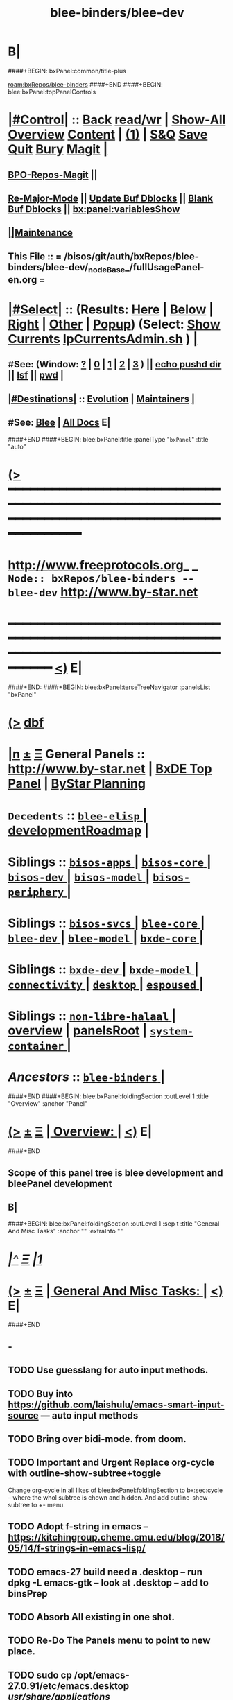 * B|
####+BEGIN: bxPanel:common/title-plus
#+title: blee-binders/blee-dev
#+roam_tags: branch
#+roam_key: bxRepos/blee-binders/blee-dev
[[roam:bxRepos/blee-binders]]
####+END
####+BEGIN: blee:bxPanel:topPanelControls
*  [[elisp:(org-cycle)][|#Control|]] :: [[elisp:(blee:bnsm:menu-back)][Back]] [[elisp:(toggle-read-only)][read/wr]] | [[elisp:(show-all)][Show-All]]  [[elisp:(org-shifttab)][Overview]]  [[elisp:(progn (org-shifttab) (org-content))][Content]] | [[elisp:(delete-other-windows)][(1)]] | [[elisp:(progn (save-buffer) (kill-buffer))][S&Q]] [[elisp:(save-buffer)][Save]] [[elisp:(kill-buffer)][Quit]] [[elisp:(bury-buffer)][Bury]]  [[elisp:(magit)][Magit]]  [[elisp:(org-cycle)][| ]]
**  [[elisp:(bap:magit:bisos:current-bpo-repos/visit)][BPO-Repos-Magit]] ||
**  [[elisp:(blee:buf:re-major-mode)][Re-Major-Mode]] ||  [[elisp:(org-dblock-update-buffer-bx)][Update Buf Dblocks]] || [[elisp:(org-dblock-bx-blank-buffer)][Blank Buf Dblocks]] || [[elisp:(bx:panel:variablesShow)][bx:panel:variablesShow]]
**  [[elisp:(blee:menu-sel:comeega:maintenance:popupMenu)][||Maintenance]]
**  This File :: *= /bisos/git/auth/bxRepos/blee-binders/blee-dev/_nodeBase_/fullUsagePanel-en.org =*
*  [[elisp:(org-cycle)][|#Select|]]  :: (Results: [[elisp:(blee:bnsm:results-here)][Here]] | [[elisp:(blee:bnsm:results-split-below)][Below]] | [[elisp:(blee:bnsm:results-split-right)][Right]] | [[elisp:(blee:bnsm:results-other)][Other]] | [[elisp:(blee:bnsm:results-popup)][Popup]]) (Select:  [[elisp:(lsip-local-run-command "lpCurrentsAdmin.sh -i currentsGetThenShow")][Show Currents]]  [[elisp:(lsip-local-run-command "lpCurrentsAdmin.sh")][lpCurrentsAdmin.sh]] ) [[elisp:(org-cycle)][| ]]
**  #See:  (Window: [[elisp:(blee:bnsm:results-window-show)][?]] | [[elisp:(blee:bnsm:results-window-set 0)][0]] | [[elisp:(blee:bnsm:results-window-set 1)][1]] | [[elisp:(blee:bnsm:results-window-set 2)][2]] | [[elisp:(blee:bnsm:results-window-set 3)][3]] ) || [[elisp:(lsip-local-run-command-here "echo pushd dest")][echo pushd dir]] || [[elisp:(lsip-local-run-command-here "lsf")][lsf]] || [[elisp:(lsip-local-run-command-here "pwd")][pwd]] |
**  [[elisp:(org-cycle)][|#Destinations|]] :: [[Evolution]] | [[Maintainers]]  [[elisp:(org-cycle)][| ]]
**  #See:  [[elisp:(bx:bnsm:top:panel-blee)][Blee]] | [[elisp:(bx:bnsm:top:panel-listOfDocs)][All Docs]]  E|
####+END
####+BEGIN: blee:bxPanel:title :panelType "=bxPanel=" :title "auto"
* [[elisp:(show-all)][(>]] ━━━━━━━━━━━━━━━━━━━━━━━━━━━━━━━━━━━━━━━━━━━━━━━━━━━━━━━━━━━━━━━━━━━━━━━━━━━━━━━━━━━━━━━━━━━━━━━━━
*   [[img-link:file:/bisos/blee/env/images/fpfByStarElipseTop-50.png][http://www.freeprotocols.org]]_ _   ~Node:: bxRepos/blee-binders -- blee-dev~   [[img-link:file:/bisos/blee/env/images/fpfByStarElipseBottom-50.png][http://www.by-star.net]]
* ━━━━━━━━━━━━━━━━━━━━━━━━━━━━━━━━━━━━━━━━━━━━━━━━━━━━━━━━━━━━━━━━━━━━━━━━━━━━━━━━━━━━━━━━━━━━━  [[elisp:(org-shifttab)][<)]] E|
####+END:
####+BEGIN: blee:bxPanel:terseTreeNavigator :panelsList "bxPanel"
* [[elisp:(show-all)][(>]] [[elisp:(describe-function 'org-dblock-write:blee:bxPanel:terseTreeNavigator)][dbf]]
* [[elisp:(show-all)][|n]]  _[[elisp:(blee:menu-sel:outline:popupMenu)][±]]_  _[[elisp:(blee:menu-sel:navigation:popupMenu)][Ξ]]_   General Panels ::   [[img-link:file:/bisos/blee/env/images/bystarInside.jpg][http://www.by-star.net]] *|*  [[elisp:(find-file "/libre/ByStar/InitialTemplates/activeDocs/listOfDocs/fullUsagePanel-en.org")][BxDE Top Panel]] *|* [[elisp:(blee:bnsm:panel-goto "/libre/ByStar/InitialTemplates/activeDocs/planning/Main")][ByStar Planning]]

*   =Decedents=  :: [[elisp:(blee:bnsm:panel-goto "/bisos/git/auth/bxRepos/blee-binders/blee-dev/blee-elisp/_nodeBase_")][ =blee-elisp= ]] *|* [[elisp:(blee:bnsm:panel-goto "/bisos/git/auth/bxRepos/blee-binders/blee-dev/developmentRoadmap")][developmentRoadmap]] *|*
*   *Siblings*   :: [[elisp:(blee:bnsm:panel-goto "/bisos/git/auth/bxRepos/blee-binders/bisos-apps/_nodeBase_")][ =bisos-apps= ]] *|* [[elisp:(blee:bnsm:panel-goto "/bisos/git/auth/bxRepos/blee-binders/bisos-core/_nodeBase_")][ =bisos-core= ]] *|* [[elisp:(blee:bnsm:panel-goto "/bisos/git/auth/bxRepos/blee-binders/bisos-dev/_nodeBase_")][ =bisos-dev= ]] *|* [[elisp:(blee:bnsm:panel-goto "/bisos/git/auth/bxRepos/blee-binders/bisos-model/_nodeBase_")][ =bisos-model= ]] *|* [[elisp:(blee:bnsm:panel-goto "/bisos/git/auth/bxRepos/blee-binders/bisos-periphery/_nodeBase_")][ =bisos-periphery= ]] *|*
*   *Siblings*   :: [[elisp:(blee:bnsm:panel-goto "/bisos/git/auth/bxRepos/blee-binders/bisos-svcs/_nodeBase_")][ =bisos-svcs= ]] *|* [[elisp:(blee:bnsm:panel-goto "/bisos/git/auth/bxRepos/blee-binders/blee-core/_nodeBase_")][ =blee-core= ]] *|* [[elisp:(blee:bnsm:panel-goto "/bisos/git/auth/bxRepos/blee-binders/blee-dev/_nodeBase_")][ =blee-dev= ]] *|* [[elisp:(blee:bnsm:panel-goto "/bisos/git/auth/bxRepos/blee-binders/blee-model/_nodeBase_")][ =blee-model= ]] *|* [[elisp:(blee:bnsm:panel-goto "/bisos/git/auth/bxRepos/blee-binders/bxde-core/_nodeBase_")][ =bxde-core= ]] *|*
*   *Siblings*   :: [[elisp:(blee:bnsm:panel-goto "/bisos/git/auth/bxRepos/blee-binders/bxde-dev/_nodeBase_")][ =bxde-dev= ]] *|* [[elisp:(blee:bnsm:panel-goto "/bisos/git/auth/bxRepos/blee-binders/bxde-model/_nodeBase_")][ =bxde-model= ]] *|* [[elisp:(blee:bnsm:panel-goto "/bisos/git/auth/bxRepos/blee-binders/connectivity/_nodeBase_")][ =connectivity= ]] *|* [[elisp:(blee:bnsm:panel-goto "/bisos/git/auth/bxRepos/blee-binders/desktop/_nodeBase_")][ =desktop= ]] *|* [[elisp:(blee:bnsm:panel-goto "/bisos/git/auth/bxRepos/blee-binders/espoused/_nodeBase_")][ =espoused= ]] *|*
*   *Siblings*   :: [[elisp:(blee:bnsm:panel-goto "/bisos/git/auth/bxRepos/blee-binders/non-libre-halaal/_nodeBase_")][ =non-libre-halaal= ]] *|* [[elisp:(blee:bnsm:panel-goto "/bisos/git/auth/bxRepos/blee-binders/overview")][overview]] *|* [[elisp:(blee:bnsm:panel-goto "/bisos/git/auth/bxRepos/blee-binders/panelsRoot")][panelsRoot]] *|* [[elisp:(blee:bnsm:panel-goto "/bisos/git/auth/bxRepos/blee-binders/system-container/_nodeBase_")][ =system-container= ]] *|*
*   /Ancestors/  :: [[elisp:(blee:bnsm:panel-goto "/bisos/git/auth/bxRepos/blee-binders/_nodeBase_")][ =blee-binders= ]] *|*
####+END
####+BEGIN: blee:bxPanel:foldingSection :outLevel 1 :title "Overview" :anchor "Panel"
* [[elisp:(show-all)][(>]]  _[[elisp:(blee:menu-sel:outline:popupMenu)][±]]_  _[[elisp:(blee:menu-sel:navigation:popupMenu)][Ξ]]_       [[elisp:(org-cycle)][| *Overview:* |]] <<Panel>>   [[elisp:(org-shifttab)][<)]] E|
####+END
** 
** Scope of this panel tree is blee development and bleePanel development
** B|
####+BEGIN: blee:bxPanel:foldingSection :outLevel 1 :sep t :title "General And Misc Tasks" :anchor "" :extraInfo ""
* /[[elisp:(beginning-of-buffer)][|^]]  [[elisp:(blee:menu-sel:navigation:popupMenu)][Ξ]] [[elisp:(delete-other-windows)][|1]]/
* [[elisp:(show-all)][(>]]  _[[elisp:(blee:menu-sel:outline:popupMenu)][±]]_  _[[elisp:(blee:menu-sel:navigation:popupMenu)][Ξ]]_       [[elisp:(org-cycle)][| *General And Misc Tasks:* |]]    [[elisp:(org-shifttab)][<)]] E|
####+END
** -
** TODO Use guesslang for auto input methods.
** TODO Buy into https://github.com/laishulu/emacs-smart-input-source --- auto input methods
** TODO Bring over bidi-mode. from doom.
** TODO Important and Urgent  Replace org-cycle with outline-show-subtree+toggle
SCHEDULED: <2022-01-11 Tue>
Change org-cycle  in all likes of blee:bxPanel:foldingSection to bx:sec:cycle -- where the whol
subtree is chown and hidden. And add outline-show-subtree to +- menu.
** TODO Adopt f-string in emacs -- https://kitchingroup.cheme.cmu.edu/blog/2018/05/14/f-strings-in-emacs-lisp/
** TODO emacs-27 build need a .desktop -- run dpkg -L emacs-gtk -- look at .desktop -- add to binsPrep
** TODO Absorb All existing in one shot.
** TODO Re-Do The Panels menu to point to new place.
** TODO sudo cp /opt/emacs-27.0.91/etc/emacs.desktop /usr/share/applications/
** TODO lsp-pyright-typechecking-mode  https://emacs-lsp.github.io/lsp-pyright/
** TODO lsp-pyright-venv-path  https://emacs-lsp.github.io/lsp-pyright/
** TODO Adopt chemacs2 as bleeboot
** TODO Adopt vanila doom as a bleeboot option
** TODO Blee top Menus -- My Blee Panels Acts Apps File etc
** TODO On top menus convert Modes to Act (Activities) -- Add NAFM as a sub-menu.
** TODO Adopt straight.el
** TODO Adopt helm-recoll -- Adopt org-recoll -- Adopt recoll -- Search engine
** TODO Is broken: (use-package org-recoll :load-path "/bisos/blee/extPkgs/org-recoll")
** TODO Harvest https://tecosaur.github.io/emacs-config/config.html
** TODO Buy into org-protocol
** TODO blee:bxPanel:linkWithTreeElem is buggy -- :agenda t results in infinite loop -- outlevel is +1
** TODO List extra files in current panel directory -- lsf sans expected files.
** TODO Fully Dynamic bxoRepots.sh list is too inefficient. -- Add a refresh instead.
   SCHEDULED: <2021-01-25 Mon>
** TODO Try out exwm -- Multi-Window
   SCHEDULED: <2021-01-25 Mon>
** TODO lined-tree-navigator should go under blee:bxPanel:evolution
   SCHEDULED: <2021-01-11 Mon>
** TODO General Panels should be moved down -- revisit  blee:bxPanel:terseTreeNavigator
   SCHEDULED: <2021-01-11 Mon>
** TODO Ancestors should come down to the end -- blee:bxPanel:terseTreeNavigator
   SCHEDULED: <2021-01-11 Mon>
** DONE Add https://www.sanarate.ir/Default.aspx (Rials to DOllars converter) to info base site
** TODO We need a base git for /bisos/panels/blee,bisos,bxde as a node to facilitate traversals.
   SCHEDULED: <2020-08-18 Tue>
   Perhaps best done with a git base plus symlinks into that git base for its own _node_ etc.
** TODO Common bleeDblock functions --Add to  bodyContent (), bodyCodeContent (), 
   SCHEDULED: <2020-10-18 Sun>
   Revisit  bx:dblock:governor:process -- Should bodyContentPlus be obsoleted -- No. It can be useful
   as in realmExtensions.
** TODO Absorb new macros and common funcs from dblock-org-realms.el
   SCHEDULED: <2020-12-26 Sat>
** 
** B|
####+BEGIN: blee:bxPanel:foldingSection :outLevel 1 :sep t :title "Blee Panel Facilities" :anchor "" :extraInfo ""
* /[[elisp:(beginning-of-buffer)][|^]]  [[elisp:(blee:menu-sel:navigation:popupMenu)][Ξ]] [[elisp:(delete-other-windows)][|1]]/
* [[elisp:(show-all)][(>]]  _[[elisp:(blee:menu-sel:outline:popupMenu)][±]]_  _[[elisp:(blee:menu-sel:navigation:popupMenu)][Ξ]]_       [[elisp:(org-cycle)][| *Blee Panel Facilities:* |]]    [[elisp:(org-shifttab)][<)]] E|
####+END
** 
** TODO Use /bisos/blee/nativePkgs/org-img-link/org-img-link as example to create [[bxPlanel-linkto:xx]] etc
   SCHEDULED: <2020-08-18 Tue>
** TODO Revisit foldingSections so that they are sectioning and folding is an option
** TODO Revisit panel templates.
** B|
####+BEGIN: blee:bxPanel:foldingSection :outLevel 1 :sep t :title "Blee Panels Content" :anchor "" :extraInfo ""
* /[[elisp:(beginning-of-buffer)][|^]]  [[elisp:(blee:menu-sel:navigation:popupMenu)][Ξ]] [[elisp:(delete-other-windows)][|1]]/
* [[elisp:(show-all)][(>]]  _[[elisp:(blee:menu-sel:outline:popupMenu)][±]]_  _[[elisp:(blee:menu-sel:navigation:popupMenu)][Ξ]]_       [[elisp:(org-cycle)][| *Blee Panels Content:* |]]    [[elisp:(org-shifttab)][<)]] E|
####+END
** 
** create blee-svc repo -- qmail, apache, goes here.
** B|
####+BEGIN: blee:bxPanel:foldingSection :outLevel 1 :sep t :title "Snippets" :anchor "" :extraInfo ""
* /[[elisp:(beginning-of-buffer)][|^]]  [[elisp:(blee:menu-sel:navigation:popupMenu)][Ξ]] [[elisp:(delete-other-windows)][|1]]/
* [[elisp:(show-all)][(>]]  _[[elisp:(blee:menu-sel:outline:popupMenu)][±]]_  _[[elisp:(blee:menu-sel:navigation:popupMenu)][Ξ]]_       [[elisp:(org-cycle)][| *Snippets:* |]]    [[elisp:(org-shifttab)][<)]] E|
####+END
** 
** TODO Change folding to sectioning and have sectioning
*** Main Dropdown with Have "Sections"  and "Sections / Folding" -- Both Be dblocks.
** TODO Library Intros -- To Execute Line /Py/Bash ICM add libs intro
   SCHEDULED: <2020-09-19 Sat>
** TODO Add realm extensions to snippets.
** 
** B|
####+BEGIN: blee:bxPanel:foldingSection :outLevel 1 :sep t :title "Blee Boot" :anchor "" :extraInfo ""
* /[[elisp:(beginning-of-buffer)][|^]]  [[elisp:(blee:menu-sel:navigation:popupMenu)][Ξ]] [[elisp:(delete-other-windows)][|1]]/
* [[elisp:(show-all)][(>]]  _[[elisp:(blee:menu-sel:outline:popupMenu)][±]]_  _[[elisp:(blee:menu-sel:navigation:popupMenu)][Ξ]]_       [[elisp:(org-cycle)][| *Blee Boot:* |]]    [[elisp:(org-shifttab)][<)]] E|
####+END
####+BEGIN: blee:bxPanel:foldingSection :outLevel 1 :sep t :title "Blee Model" :anchor "" :extraInfo ""
* /[[elisp:(beginning-of-buffer)][|^]]  [[elisp:(blee:menu-sel:navigation:popupMenu)][Ξ]] [[elisp:(delete-other-windows)][|1]]/
* [[elisp:(show-all)][(>]]  _[[elisp:(blee:menu-sel:outline:popupMenu)][±]]_  _[[elisp:(blee:menu-sel:navigation:popupMenu)][Ξ]]_       [[elisp:(org-cycle)][| *Blee Model:* |]]    [[elisp:(org-shifttab)][<)]] E|
####+END
** 
** TODO Define and distinguish between  link-to, chain-to and connect-to
   SCHEDULED: <2020-08-18 Tue>
*** link-to goes to a bxPanel
*** chain-to goes to a bxPanel and chains agenda relations
*** connect-to goes to any org-file.
** TODO Create [[link-to:xx]] --  [[chain-to:xx]] -- [[connect-to:xx]]  [[decrypt:xx]]  [[encrypt:xx]] 
** 
** B|
####+BEGIN: blee:bxPanel:foldingSection :outLevel 1 :sep t :title "blee-env directory structure" :anchor "" :extraInfo "Todos List"
* /[[elisp:(beginning-of-buffer)][|^]]  [[elisp:(blee:menu-sel:navigation:popupMenu)][Ξ]] [[elisp:(delete-other-windows)][|1]]/
* [[elisp:(show-all)][(>]]  _[[elisp:(blee:menu-sel:outline:popupMenu)][±]]_  _[[elisp:(blee:menu-sel:navigation:popupMenu)][Ξ]]_       [[elisp:(org-cycle)][| *blee-env directory structure:* |]]  Todos List  [[elisp:(org-shifttab)][<)]] E|
####+END
** +
** env/boot    -- To get booting started
** env/adopt   -- Packages adoption -- Needs to have its own repeated framework
** env/bleeLib  -- Native Blee Libraries
** B|
####+BEGIN: blee:bxPanel:evolution
* [[elisp:(show-all)][(>]] [[elisp:(describe-function 'org-dblock-write:blee:bxPanel:evolution)][dbf]]
*                                   _━━━━━━━━━━━━━━━━━━━━━━━━━━━━━━_
* [[elisp:(show-all)][|n]]  _[[elisp:(blee:menu-sel:outline:popupMenu)][±]]_  _[[elisp:(blee:menu-sel:navigation:popupMenu)][Ξ]]_     [[elisp:(org-cycle)][| *Maintenance:* | ]]  [[elisp:(blee:menu-sel:agenda:popupMenu)][||Agenda]]  <<Evolution>>  [[elisp:(org-shifttab)][<)]] E|
####+END
####+BEGIN: blee:bxPanel:foldingSection :outLevel 2 :title "Notes, Ideas, Tasks, Agenda" :anchor "Tasks"
** [[elisp:(show-all)][(>]]  _[[elisp:(blee:menu-sel:outline:popupMenu)][±]]_  _[[elisp:(blee:menu-sel:navigation:popupMenu)][Ξ]]_       [[elisp:(org-cycle)][| /Notes, Ideas, Tasks, Agenda:/ |]] <<Tasks>>   [[elisp:(org-shifttab)][<)]] E|
####+END
*** TODO Some Idea
####+BEGIN: blee:bxPanel:evolutionMaintainers
** [[elisp:(show-all)][(>]] [[elisp:(describe-function 'org-dblock-write:blee:bxPanel:evolutionMaintainers)][dbf]]
** [[elisp:(show-all)][|n]]  _[[elisp:(blee:menu-sel:outline:popupMenu)][±]]_  _[[elisp:(blee:menu-sel:navigation:popupMenu)][Ξ]]_       [[elisp:(org-cycle)][| /Bug Reports, Development Team:/ | ]]  <<Maintainers>>
***  Problem Report                       ::   [[elisp:(find-file "")][Send debbug Email]]
***  Maintainers                          ::   [[bbdb:Mohsen.*Banan]]  :: http://mohsen.1.banan.byname.net  E|
####+END
* B|
####+BEGIN: blee:bxPanel:footerPanelControls
* [[elisp:(show-all)][(>]] ━━━━━━━━━━━━━━━━━━━━━━━━━━━━━━━━━━━━━━━━━━━━━━━━━━━━━━━━━━━━━━━━━━━━━━━━━━━━━━━━━━━━━━━━━━━━━━━━━
* /Footer Controls/ ::  [[elisp:(blee:bnsm:menu-back)][Back]]  [[elisp:(toggle-read-only)][toggle-read-only]]  [[elisp:(show-all)][Show-All]]  [[elisp:(org-shifttab)][Cycle Glob Vis]]  [[elisp:(delete-other-windows)][1 Win]]  [[elisp:(save-buffer)][Save]]   [[elisp:(kill-buffer)][Quit]]  [[elisp:(org-shifttab)][<)]] E|
####+END
####+BEGIN: blee:bxPanel:footerOrgParams
* [[elisp:(show-all)][(>]] [[elisp:(describe-function 'org-dblock-write:blee:bxPanel:footerOrgParams)][dbf]]
* [[elisp:(show-all)][|n]]  _[[elisp:(blee:menu-sel:outline:popupMenu)][±]]_  _[[elisp:(blee:menu-sel:navigation:popupMenu)][Ξ]]_     [[elisp:(org-cycle)][| *= Org-Mode Local Params: =* | ]]
#+STARTUP: overview
#+STARTUP: lognotestate
#+STARTUP: inlineimages
#+SEQ_TODO: TODO WAITING DELEGATED | DONE DEFERRED CANCELLED
#+TAGS: @desk(d) @home(h) @work(w) @withInternet(i) @road(r) call(c) errand(e)
#+CATEGORY: N:blee-dev
####+END
####+BEGIN: blee:bxPanel:footerEmacsParams :primMode "org-mode"
* [[elisp:(show-all)][(>]] [[elisp:(describe-function 'org-dblock-write:blee:bxPanel:footerEmacsParams)][dbf]]
* [[elisp:(show-all)][|n]]  _[[elisp:(blee:menu-sel:outline:popupMenu)][±]]_  _[[elisp:(blee:menu-sel:navigation:popupMenu)][Ξ]]_     [[elisp:(org-cycle)][| *= Emacs Local Params: =* | ]]
# Local Variables:
# eval: (setq-local ~selectedSubject "noSubject")
# eval: (setq-local ~primaryMajorMode 'org-mode)
# eval: (setq-local ~blee:panelUpdater nil)
# eval: (setq-local ~blee:dblockEnabler nil)
# eval: (setq-local ~blee:dblockController "interactive")
# eval: (img-link-overlays)
# eval: (set-fill-column 115)
# eval: (blee:fill-column-indicator/enable)
# eval: (bx:load-file:ifOneExists "./panelActions.el")
# End:

####+END
